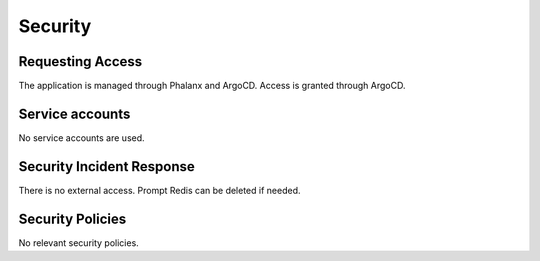 ########
Security
########

Requesting Access
=================
.. How to request access to the application.

The application is managed through Phalanx and ArgoCD.  Access is granted through ArgoCD.

Service accounts
================
.. Describe Kubernetes, Database, or Application Service accounts used by the application.

No service accounts are used.

Security Incident Response
==========================
.. Information and procedures for handling security incidents.

There is no external access.  Prompt Redis can be deleted if needed.

Security Policies
=================
.. Describe relevant policies related to the application or the data it processes.

No relevant security policies.